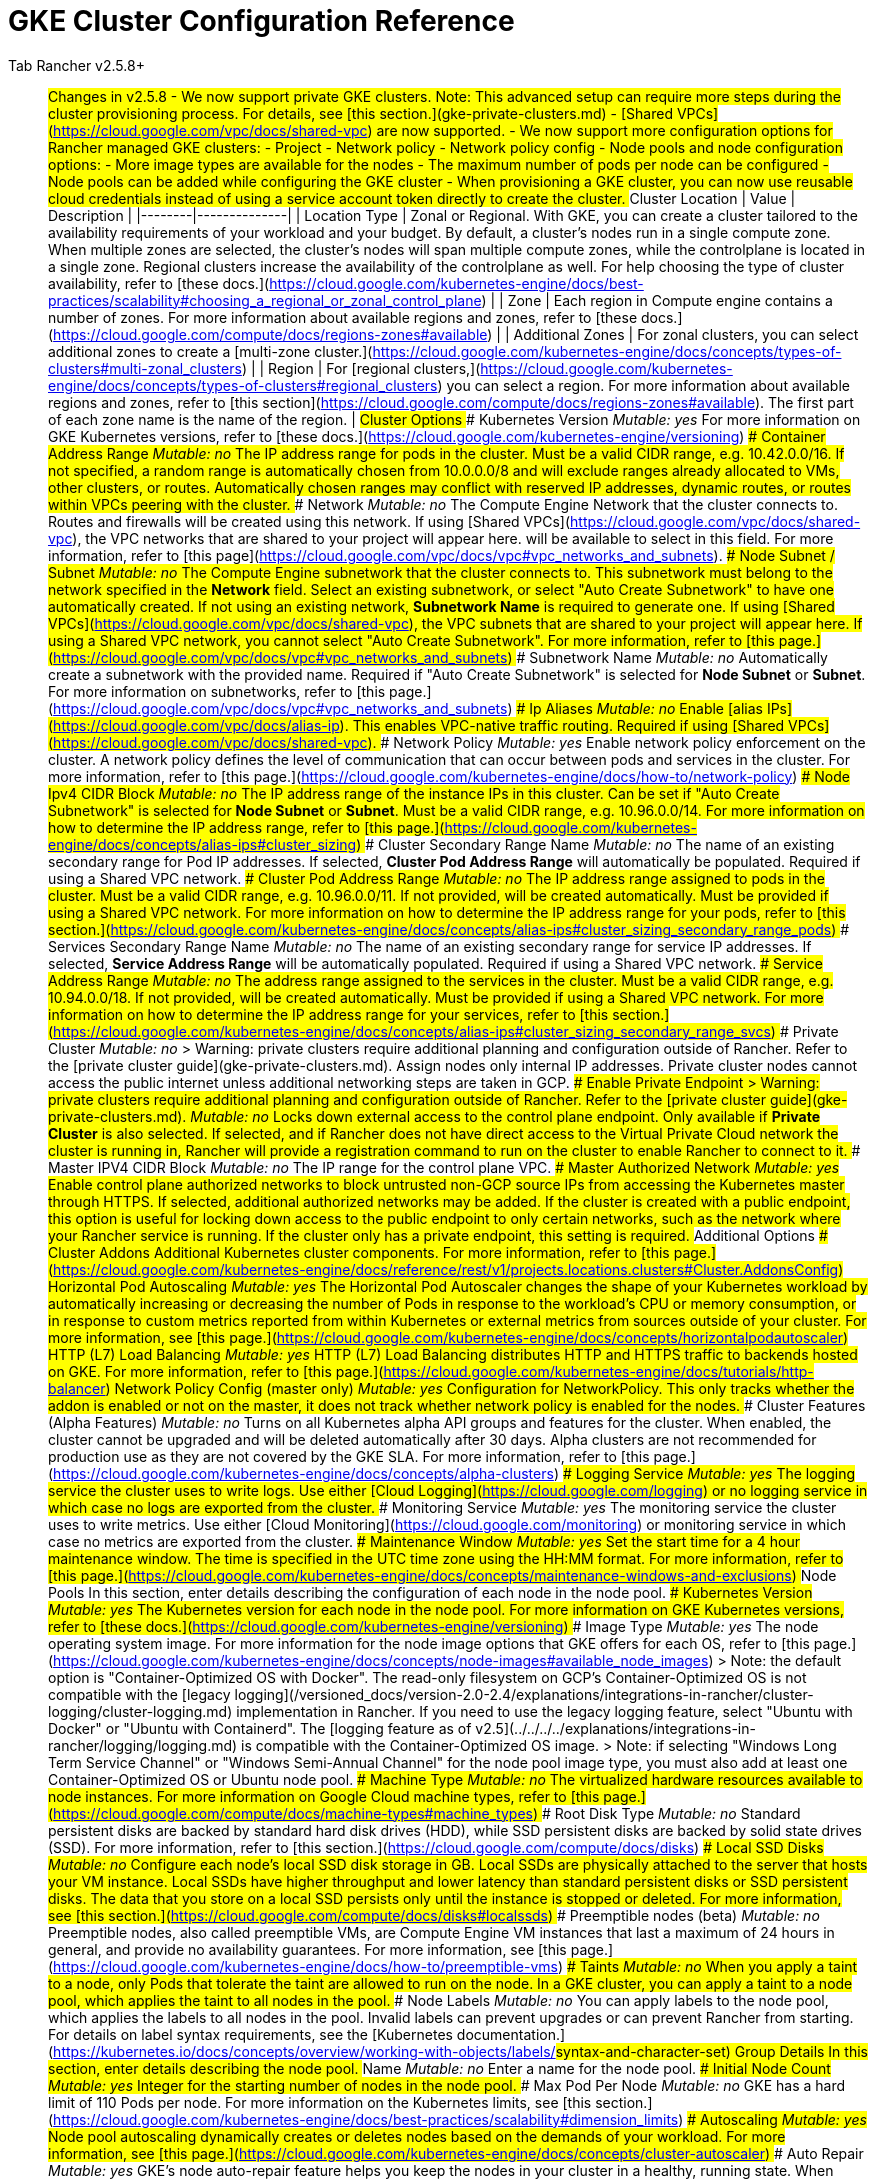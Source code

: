 = GKE Cluster Configuration Reference



[tabs]
====
Tab Rancher v2.5.8+::
+
## Changes in v2.5.8 - We now support private GKE clusters. Note: This advanced setup can require more steps during the cluster provisioning process. For details, see [this section.](gke-private-clusters.md) - [Shared VPCs](https://cloud.google.com/vpc/docs/shared-vpc) are now supported. - We now support more configuration options for Rancher managed GKE clusters: - Project - Network policy - Network policy config - Node pools and node configuration options: - More image types are available for the nodes - The maximum number of pods per node can be configured - Node pools can be added while configuring the GKE cluster - When provisioning a GKE cluster, you can now use reusable cloud credentials instead of using a service account token directly to create the cluster. ## Cluster Location | Value | Description | |--------|--------------| | Location Type | Zonal or Regional. With GKE, you can create a cluster tailored to the availability requirements of your workload and your budget. By default, a cluster's nodes run in a single compute zone. When multiple zones are selected, the cluster's nodes will span multiple compute zones, while the controlplane is located in a single zone. Regional clusters increase the availability of the controlplane as well. For help choosing the type of cluster availability, refer to [these docs.](https://cloud.google.com/kubernetes-engine/docs/best-practices/scalability#choosing_a_regional_or_zonal_control_plane) | | Zone | Each region in Compute engine contains a number of zones. For more information about available regions and zones, refer to [these docs.](https://cloud.google.com/compute/docs/regions-zones#available) | | Additional Zones | For zonal clusters, you can select additional zones to create a [multi-zone cluster.](https://cloud.google.com/kubernetes-engine/docs/concepts/types-of-clusters#multi-zonal_clusters) | | Region | For [regional clusters,](https://cloud.google.com/kubernetes-engine/docs/concepts/types-of-clusters#regional_clusters) you can select a region. For more information about available regions and zones, refer to [this section](https://cloud.google.com/compute/docs/regions-zones#available). The first part of each zone name is the name of the region. | ## Cluster Options ### Kubernetes Version _Mutable: yes_ For more information on GKE Kubernetes versions, refer to [these docs.](https://cloud.google.com/kubernetes-engine/versioning) ### Container Address Range _Mutable: no_ The IP address range for pods in the cluster. Must be a valid CIDR range, e.g. 10.42.0.0/16. If not specified, a random range is automatically chosen from 10.0.0.0/8 and will exclude ranges already allocated to VMs, other clusters, or routes. Automatically chosen ranges may conflict with reserved IP addresses, dynamic routes, or routes within VPCs peering with the cluster. ### Network _Mutable: no_ The Compute Engine Network that the cluster connects to. Routes and firewalls will be created using this network. If using [Shared VPCs](https://cloud.google.com/vpc/docs/shared-vpc), the VPC networks that are shared to your project will appear here. will be available to select in this field. For more information, refer to [this page](https://cloud.google.com/vpc/docs/vpc#vpc_networks_and_subnets). ### Node Subnet / Subnet _Mutable: no_ The Compute Engine subnetwork that the cluster connects to. This subnetwork must belong to the network specified in the **Network** field. Select an existing subnetwork, or select "Auto Create Subnetwork" to have one automatically created. If not using an existing network, **Subnetwork Name** is required to generate one. If using [Shared VPCs](https://cloud.google.com/vpc/docs/shared-vpc), the VPC subnets that are shared to your project will appear here. If using a Shared VPC network, you cannot select "Auto Create Subnetwork". For more information, refer to [this page.](https://cloud.google.com/vpc/docs/vpc#vpc_networks_and_subnets) ### Subnetwork Name _Mutable: no_ Automatically create a subnetwork with the provided name. Required if "Auto Create Subnetwork" is selected for **Node Subnet** or **Subnet**. For more information on subnetworks, refer to [this page.](https://cloud.google.com/vpc/docs/vpc#vpc_networks_and_subnets) ### Ip Aliases _Mutable: no_ Enable [alias IPs](https://cloud.google.com/vpc/docs/alias-ip). This enables VPC-native traffic routing. Required if using [Shared VPCs](https://cloud.google.com/vpc/docs/shared-vpc). ### Network Policy _Mutable: yes_ Enable network policy enforcement on the cluster. A network policy defines the level of communication that can occur between pods and services in the cluster. For more information, refer to [this page.](https://cloud.google.com/kubernetes-engine/docs/how-to/network-policy) ### Node Ipv4 CIDR Block _Mutable: no_ The IP address range of the instance IPs in this cluster. Can be set if "Auto Create Subnetwork" is selected for **Node Subnet** or **Subnet**. Must be a valid CIDR range, e.g. 10.96.0.0/14. For more information on how to determine the IP address range, refer to [this page.](https://cloud.google.com/kubernetes-engine/docs/concepts/alias-ips#cluster_sizing) ### Cluster Secondary Range Name _Mutable: no_ The name of an existing secondary range for Pod IP addresses. If selected, **Cluster Pod Address Range** will automatically be populated. Required if using a Shared VPC network. ### Cluster Pod Address Range _Mutable: no_ The IP address range assigned to pods in the cluster. Must be a valid CIDR range, e.g. 10.96.0.0/11. If not provided, will be created automatically. Must be provided if using a Shared VPC network. For more information on how to determine the IP address range for your pods, refer to [this section.](https://cloud.google.com/kubernetes-engine/docs/concepts/alias-ips#cluster_sizing_secondary_range_pods) ### Services Secondary Range Name _Mutable: no_ The name of an existing secondary range for service IP addresses. If selected, **Service Address Range** will be automatically populated. Required if using a Shared VPC network. ### Service Address Range _Mutable: no_ The address range assigned to the services in the cluster. Must be a valid CIDR range, e.g. 10.94.0.0/18. If not provided, will be created automatically. Must be provided if using a Shared VPC network. For more information on how to determine the IP address range for your services, refer to [this section.](https://cloud.google.com/kubernetes-engine/docs/concepts/alias-ips#cluster_sizing_secondary_range_svcs) ### Private Cluster _Mutable: no_ > Warning: private clusters require additional planning and configuration outside of Rancher. Refer to the [private cluster guide](gke-private-clusters.md). Assign nodes only internal IP addresses. Private cluster nodes cannot access the public internet unless additional networking steps are taken in GCP. ### Enable Private Endpoint > Warning: private clusters require additional planning and configuration outside of Rancher. Refer to the [private cluster guide](gke-private-clusters.md). _Mutable: no_ Locks down external access to the control plane endpoint. Only available if **Private Cluster** is also selected. If selected, and if Rancher does not have direct access to the Virtual Private Cloud network the cluster is running in, Rancher will provide a registration command to run on the cluster to enable Rancher to connect to it. ### Master IPV4 CIDR Block _Mutable: no_ The IP range for the control plane VPC. ### Master Authorized Network _Mutable: yes_ Enable control plane authorized networks to block untrusted non-GCP source IPs from accessing the Kubernetes master through HTTPS. If selected, additional authorized networks may be added. If the cluster is created with a public endpoint, this option is useful for locking down access to the public endpoint to only certain networks, such as the network where your Rancher service is running. If the cluster only has a private endpoint, this setting is required. ## Additional Options ### Cluster Addons Additional Kubernetes cluster components. For more information, refer to [this page.](https://cloud.google.com/kubernetes-engine/docs/reference/rest/v1/projects.locations.clusters#Cluster.AddonsConfig) #### Horizontal Pod Autoscaling _Mutable: yes_ The Horizontal Pod Autoscaler changes the shape of your Kubernetes workload by automatically increasing or decreasing the number of Pods in response to the workload's CPU or memory consumption, or in response to custom metrics reported from within Kubernetes or external metrics from sources outside of your cluster. For more information, see [this page.](https://cloud.google.com/kubernetes-engine/docs/concepts/horizontalpodautoscaler) #### HTTP (L7) Load Balancing _Mutable: yes_ HTTP (L7) Load Balancing distributes HTTP and HTTPS traffic to backends hosted on GKE. For more information, refer to [this page.](https://cloud.google.com/kubernetes-engine/docs/tutorials/http-balancer) #### Network Policy Config (master only) _Mutable: yes_ Configuration for NetworkPolicy. This only tracks whether the addon is enabled or not on the master, it does not track whether network policy is enabled for the nodes. ### Cluster Features (Alpha Features) _Mutable: no_ Turns on all Kubernetes alpha API groups and features for the cluster. When enabled, the cluster cannot be upgraded and will be deleted automatically after 30 days. Alpha clusters are not recommended for production use as they are not covered by the GKE SLA. For more information, refer to [this page.](https://cloud.google.com/kubernetes-engine/docs/concepts/alpha-clusters) ### Logging Service _Mutable: yes_ The logging service the cluster uses to write logs. Use either [Cloud Logging](https://cloud.google.com/logging) or no logging service in which case no logs are exported from the cluster. ### Monitoring Service _Mutable: yes_ The monitoring service the cluster uses to write metrics. Use either [Cloud Monitoring](https://cloud.google.com/monitoring) or monitoring service in which case no metrics are exported from the cluster. ### Maintenance Window _Mutable: yes_ Set the start time for a 4 hour maintenance window. The time is specified in the UTC time zone using the HH:MM format. For more information, refer to [this page.](https://cloud.google.com/kubernetes-engine/docs/concepts/maintenance-windows-and-exclusions) ## Node Pools In this section, enter details describing the configuration of each node in the node pool. ### Kubernetes Version _Mutable: yes_ The Kubernetes version for each node in the node pool. For more information on GKE Kubernetes versions, refer to [these docs.](https://cloud.google.com/kubernetes-engine/versioning) ### Image Type _Mutable: yes_ The node operating system image. For more information for the node image options that GKE offers for each OS, refer to [this page.](https://cloud.google.com/kubernetes-engine/docs/concepts/node-images#available_node_images) > Note: the default option is "Container-Optimized OS with Docker". The read-only filesystem on GCP's Container-Optimized OS is not compatible with the [legacy logging](/versioned_docs/version-2.0-2.4/explanations/integrations-in-rancher/cluster-logging/cluster-logging.md) implementation in Rancher. If you need to use the legacy logging feature, select "Ubuntu with Docker" or "Ubuntu with Containerd". The [logging feature as of v2.5](../../../../explanations/integrations-in-rancher/logging/logging.md) is compatible with the Container-Optimized OS image. > Note: if selecting "Windows Long Term Service Channel" or "Windows Semi-Annual Channel" for the node pool image type, you must also add at least one Container-Optimized OS or Ubuntu node pool. ### Machine Type _Mutable: no_ The virtualized hardware resources available to node instances. For more information on Google Cloud machine types, refer to [this page.](https://cloud.google.com/compute/docs/machine-types#machine_types) ### Root Disk Type _Mutable: no_ Standard persistent disks are backed by standard hard disk drives (HDD), while SSD persistent disks are backed by solid state drives (SSD). For more information, refer to [this section.](https://cloud.google.com/compute/docs/disks) ### Local SSD Disks _Mutable: no_ Configure each node's local SSD disk storage in GB. Local SSDs are physically attached to the server that hosts your VM instance. Local SSDs have higher throughput and lower latency than standard persistent disks or SSD persistent disks. The data that you store on a local SSD persists only until the instance is stopped or deleted. For more information, see [this section.](https://cloud.google.com/compute/docs/disks#localssds) ### Preemptible nodes (beta) _Mutable: no_ Preemptible nodes, also called preemptible VMs, are Compute Engine VM instances that last a maximum of 24 hours in general, and provide no availability guarantees. For more information, see [this page.](https://cloud.google.com/kubernetes-engine/docs/how-to/preemptible-vms) ### Taints _Mutable: no_ When you apply a taint to a node, only Pods that tolerate the taint are allowed to run on the node. In a GKE cluster, you can apply a taint to a node pool, which applies the taint to all nodes in the pool. ### Node Labels _Mutable: no_ You can apply labels to the node pool, which applies the labels to all nodes in the pool. Invalid labels can prevent upgrades or can prevent Rancher from starting. For details on label syntax requirements, see the [Kubernetes documentation.](https://kubernetes.io/docs/concepts/overview/working-with-objects/labels/#syntax-and-character-set) ## Group Details In this section, enter details describing the node pool. ### Name _Mutable: no_ Enter a name for the node pool. ### Initial Node Count _Mutable: yes_ Integer for the starting number of nodes in the node pool. ### Max Pod Per Node _Mutable: no_ GKE has a hard limit of 110 Pods per node. For more information on the Kubernetes limits, see [this section.](https://cloud.google.com/kubernetes-engine/docs/best-practices/scalability#dimension_limits) ### Autoscaling _Mutable: yes_ Node pool autoscaling dynamically creates or deletes nodes based on the demands of your workload. For more information, see [this page.](https://cloud.google.com/kubernetes-engine/docs/concepts/cluster-autoscaler) ### Auto Repair _Mutable: yes_ GKE's node auto-repair feature helps you keep the nodes in your cluster in a healthy, running state. When enabled, GKE makes periodic checks on the health state of each node in your cluster. If a node fails consecutive health checks over an extended time period, GKE initiates a repair process for that node. For more information, see the section on [auto-repairing nodes.](https://cloud.google.com/kubernetes-engine/docs/how-to/node-auto-repair) ### Auto Upgrade _Mutable: yes_ When enabled, the auto-upgrade feature keeps the nodes in your cluster up-to-date with the cluster control plane (master) version when your control plane is [updated on your behalf.](https://cloud.google.com/kubernetes-engine/upgrades#automatic_cp_upgrades) For more information about auto-upgrading nodes, see [this page.](https://cloud.google.com/kubernetes-engine/docs/how-to/node-auto-upgrades) ### Access Scopes _Mutable: no_ Access scopes are the legacy method of specifying permissions for your nodes. - **Allow default access:** The default access for new clusters is the [Compute Engine default service account.](https://cloud.google.com/compute/docs/access/service-accounts?hl=en_US#default_service_account) - **Allow full access to all Cloud APIs:** Generally, you can just set the cloud-platform access scope to allow full access to all Cloud APIs, then grant the service account only relevant IAM roles. The combination of access scopes granted to the virtual machine instance and the IAM roles granted to the service account determines the amount of access the service account has for that instance. - **Set access for each API:** Alternatively, you can choose to set specific scopes that permit access to the particular API methods that the service will call. For more information, see the [section about enabling service accounts for a VM.](https://cloud.google.com/compute/docs/access/create-enable-service-accounts-for-instances) ### Configuring the Refresh Interval The refresh interval can be configured through the setting "gke-refresh", which is an integer representing seconds. The default value is 300 seconds. The syncing interval can be changed by running `kubectl edit setting gke-refresh`. The shorter the refresh window, the less likely any race conditions will occur, but it does increase the likelihood of encountering request limits that may be in place for GCP APIs. 

Tab Rancher before v2.5.8::
+
## Labels & Annotations Add Kubernetes [labels](https://kubernetes.io/docs/concepts/overview/working-with-objects/labels/) or [annotations](https://kubernetes.io/docs/concepts/overview/working-with-objects/annotations/) to the cluster. Invalid labels can prevent upgrades or can prevent Rancher from starting. For details on label syntax requirements, see the [Kubernetes documentation.](https://kubernetes.io/docs/concepts/overview/working-with-objects/labels/#syntax-and-character-set) ## Kubernetes Options ### Location Type Zonal or Regional. With GKE, you can create a cluster tailored to the availability requirements of your workload and your budget. By default, a cluster's nodes run in a single compute zone. When multiple zones are selected, the cluster's nodes will span multiple compute zones, while the controlplane is located in a single zone. Regional clusters increase the availability of the controlplane as well. For help choosing the type of cluster availability, refer to [these docs.](https://cloud.google.com/kubernetes-engine/docs/best-practices/scalability#choosing_a_regional_or_zonal_control_plane) For [regional clusters,](https://cloud.google.com/kubernetes-engine/docs/concepts/types-of-clusters#regional_clusters) you can select a region. For more information about available regions and zones, refer to [this section](https://cloud.google.com/compute/docs/regions-zones#available). The first part of each zone name is the name of the region. The location type can't be changed after the cluster is created. ### Zone Each region in Compute engine contains a number of zones. For more information about available regions and zones, refer to [these docs.](https://cloud.google.com/compute/docs/regions-zones#available) ### Additional Zones For zonal clusters, you can select additional zones to create a [multi-zone cluster.](https://cloud.google.com/kubernetes-engine/docs/concepts/types-of-clusters#multi-zonal_clusters) ### Kubernetes Version Link to list of GKE kubernetes versions ### Container Address Range The IP address range for pods in the cluster. Must be a valid CIDR range, e.g. 10.42.0.0/16. If not specified, a random range is automatically chosen from 10.0.0.0/8 and will exclude ranges already allocated to VMs, other clusters, or routes. Automatically chosen ranges may conflict with reserved IP addresses, dynamic routes, or routes within VPCs peering with the cluster. ### Alpha Features Turns on all Kubernetes alpha API groups and features for the cluster. When enabled, the cluster cannot be upgraded and will be deleted automatically after 30 days. Alpha clusters are not recommended for production use as they are not covered by the GKE SLA. For more information, refer to [this page](https://cloud.google.com/kubernetes-engine/docs/concepts/alpha-clusters). ### Legacy Authorization This option is deprecated and it is recommended to leave it disabled. For more information, see [this page.](https://cloud.google.com/kubernetes-engine/docs/how-to/hardening-your-cluster#leave_abac_disabled) ### Stackdriver Logging Enable logging with Google Cloud's Operations Suite, formerly called Stackdriver. For details, see the [documentation.](https://cloud.google.com/logging/docs/basic-concepts) ### Stackdriver Monitoring Enable monitoring with Google Cloud's Operations Suite, formerly called Stackdriver. For details, see the [documentation.](https://cloud.google.com/monitoring/docs/monitoring-overview) ### Kubernetes Dashboard Enable the [Kubernetes dashboard add-on.](https://cloud.google.com/kubernetes-engine/docs/concepts/dashboards#kubernetes_dashboard) Starting with GKE v1.15, you will no longer be able to enable the Kubernetes Dashboard by using the add-on API. ### Http Load Balancing Set up [HTTP(S) load balancing.](https://cloud.google.com/kubernetes-engine/docs/tutorials/http-balancer) To use Ingress, you must have the HTTP(S) Load Balancing add-on enabled. ### Horizontal Pod Autoscaling The Horizontal Pod Autoscaler changes the shape of your Kubernetes workload by automatically increasing or decreasing the number of Pods in response to the workload's CPU or memory consumption, or in response to custom metrics reported from within Kubernetes or external metrics from sources outside of your cluster. For more information, see the [documentation.](https://cloud.google.com/kubernetes-engine/docs/concepts/horizontalpodautoscaler) ### Maintenance Window Set the start time for a 4 hour maintenance window. The time is specified in the UTC time zone using the HH:MM format. For more information, refer to [this page.](https://cloud.google.com/kubernetes-engine/docs/concepts/maintenance-windows-and-exclusions) ### Network The Compute Engine Network that the cluster connects to. Routes and firewalls will be created using this network. If using [Shared VPCs](https://cloud.google.com/vpc/docs/shared-vpc), the VPC networks that are shared to your project will appear here. will be available to select in this field. For more information, refer to [this page](https://cloud.google.com/vpc/docs/vpc#vpc_networks_and_subnets). ### Node Subnet / Subnet The Compute Engine subnetwork that the cluster connects to. This subnetwork must belong to the network specified in the **Network** field. Select an existing subnetwork, or select "Auto Create Subnetwork" to have one automatically created. If not using an existing network, **Subnetwork Name** is required to generate one. If using [Shared VPCs](https://cloud.google.com/vpc/docs/shared-vpc), the VPC subnets that are shared to your project will appear here. If using a Shared VPC network, you cannot select "Auto Create Subnetwork". For more information, refer to [this page.](https://cloud.google.com/vpc/docs/vpc#vpc_networks_and_subnets) ### Ip Aliases Enable [alias IPs](https://cloud.google.com/vpc/docs/alias-ip). This enables VPC-native traffic routing. Required if using [Shared VPCs](https://cloud.google.com/vpc/docs/shared-vpc). ### Pod address range When you create a VPC-native cluster, you specify a subnet in a VPC network. The cluster uses three unique subnet IP address ranges for nodes, pods, and services. For more information on IP address ranges, see [this section.](https://cloud.google.com/kubernetes-engine/docs/concepts/alias-ips#cluster_sizing) ### Service address range When you create a VPC-native cluster, you specify a subnet in a VPC network. The cluster uses three unique subnet IP address ranges for nodes, pods, and services. For more information on IP address ranges, see [this section.](https://cloud.google.com/kubernetes-engine/docs/concepts/alias-ips#cluster_sizing) ### Cluster Labels A [cluster label](https://cloud.google.com/kubernetes-engine/docs/how-to/creating-managing-labels) is a key-value pair that helps you organize your Google Cloud clusters. You can attach a label to each resource, then filter the resources based on their labels. Information about labels is forwarded to the billing system, so you can break down your billing charges by label. ## Node Options ### Node Count Integer for the starting number of nodes in the node pool. ### Machine Type For more information on Google Cloud machine types, refer to [this page.](https://cloud.google.com/compute/docs/machine-types#machine_types) ### Image Type Ubuntu or Container-Optimized OS images are available. For more information about GKE node image options, refer to [this page.](https://cloud.google.com/kubernetes-engine/docs/concepts/node-images#available_node_images) ### Root Disk Type Standard persistent disks are backed by standard hard disk drives (HDD), while SSD persistent disks are backed by solid state drives (SSD). For more information, refer to [this section.](https://cloud.google.com/compute/docs/disks) ### Root Disk Size The size in GB of the [root disk.](https://cloud.google.com/compute/docs/disks) ### Local SSD disks Configure each node's local SSD disk storage in GB. Local SSDs are physically attached to the server that hosts your VM instance. Local SSDs have higher throughput and lower latency than standard persistent disks or SSD persistent disks. The data that you store on a local SSD persists only until the instance is stopped or deleted. For more information, see [this section.](https://cloud.google.com/compute/docs/disks#localssds) ### Preemptible nodes (beta) Preemptible nodes, also called preemptible VMs, are Compute Engine VM instances that last a maximum of 24 hours in general, and provide no availability guarantees. For more information, see [this page.](https://cloud.google.com/kubernetes-engine/docs/how-to/preemptible-vms) ### Auto Upgrade > Note: Enabling the Auto Upgrade feature for Nodes is not recommended. When enabled, the auto-upgrade feature keeps the nodes in your cluster up-to-date with the cluster control plane (master) version when your control plane is [updated on your behalf.](https://cloud.google.com/kubernetes-engine/upgrades#automatic_cp_upgrades) For more information about auto-upgrading nodes, see [this page.](https://cloud.google.com/kubernetes-engine/docs/how-to/node-auto-upgrades) ### Auto Repair GKE's node auto-repair feature helps you keep the nodes in your cluster in a healthy, running state. When enabled, GKE makes periodic checks on the health state of each node in your cluster. If a node fails consecutive health checks over an extended time period, GKE initiates a repair process for that node. For more information, see the section on [auto-repairing nodes.](https://cloud.google.com/kubernetes-engine/docs/how-to/node-auto-repair) ### Node Pool Autoscaling Enable node pool autoscaling based on cluster load. For more information, see the documentation on [adding a node pool with autoscaling.](https://cloud.google.com/kubernetes-engine/docs/how-to/cluster-autoscaler#adding_a_node_pool_with_autoscaling) ### Taints When you apply a taint to a node, only Pods that tolerate the taint are allowed to run on the node. In a GKE cluster, you can apply a taint to a node pool, which applies the taint to all nodes in the pool. ### Node Labels You can apply labels to the node pool, which applies the labels to all nodes in the pool. Invalid labels can prevent upgrades or can prevent Rancher from starting. For details on label syntax requirements, see the [Kubernetes documentation.](https://kubernetes.io/docs/concepts/overview/working-with-objects/labels/#syntax-and-character-set) ## Security Options ### Service Account Create a [Service Account](https://console.cloud.google.com/projectselector/iam-admin/serviceaccounts) with a JSON private key and provide the JSON here. See [Google Cloud docs](https://cloud.google.com/compute/docs/access/create-enable-service-accounts-for-instances) for more info about creating a service account. These IAM roles are required: Compute Viewer (`roles/compute.viewer`), (Project) Viewer (`roles/viewer`), Kubernetes Engine Admin (`roles/container.admin`), Service Account User (`roles/iam.serviceAccountUser`). More info on roles can be found [here.](https://cloud.google.com/kubernetes-engine/docs/how-to/iam-integration) ### Access Scopes Access scopes are the legacy method of specifying permissions for your nodes. - **Allow default access:** The default access for new clusters is the [Compute Engine default service account.](https://cloud.google.com/compute/docs/access/service-accounts?hl=en_US#default_service_account) - **Allow full access to all Cloud APIs:** Generally, you can just set the cloud-platform access scope to allow full access to all Cloud APIs, then grant the service account only relevant IAM roles. The combination of access scopes granted to the virtual machine instance and the IAM roles granted to the service account determines the amount of access the service account has for that instance. - **Set access for each API:** Alternatively, you can choose to set specific scopes that permit access to the particular API methods that the service will call. For more information, see the [section about enabling service accounts for a VM.](https://cloud.google.com/compute/docs/access/create-enable-service-accounts-for-instances)
====
